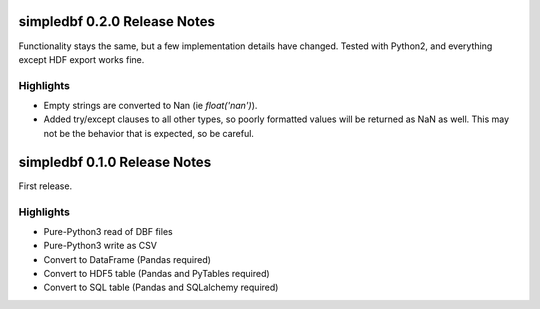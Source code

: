 simpledbf 0.2.0 Release Notes
#############################

Functionality stays the same, but a few implementation details have changed.
Tested with Python2, and everything except HDF export works fine.

Highlights
----------

* Empty strings are converted to Nan (ie `float('nan')`).
  
* Added try/except clauses to all other types, so poorly formatted values
  will be returned as NaN as well. This may not be the behavior that is
  expected, so be careful.

simpledbf 0.1.0 Release Notes
#############################

First release.

Highlights
----------

* Pure-Python3 read of DBF files

* Pure-Python3 write as CSV

* Convert to DataFrame (Pandas required)

* Convert to HDF5 table (Pandas and PyTables required)

* Convert to SQL table (Pandas and SQLalchemy required)
